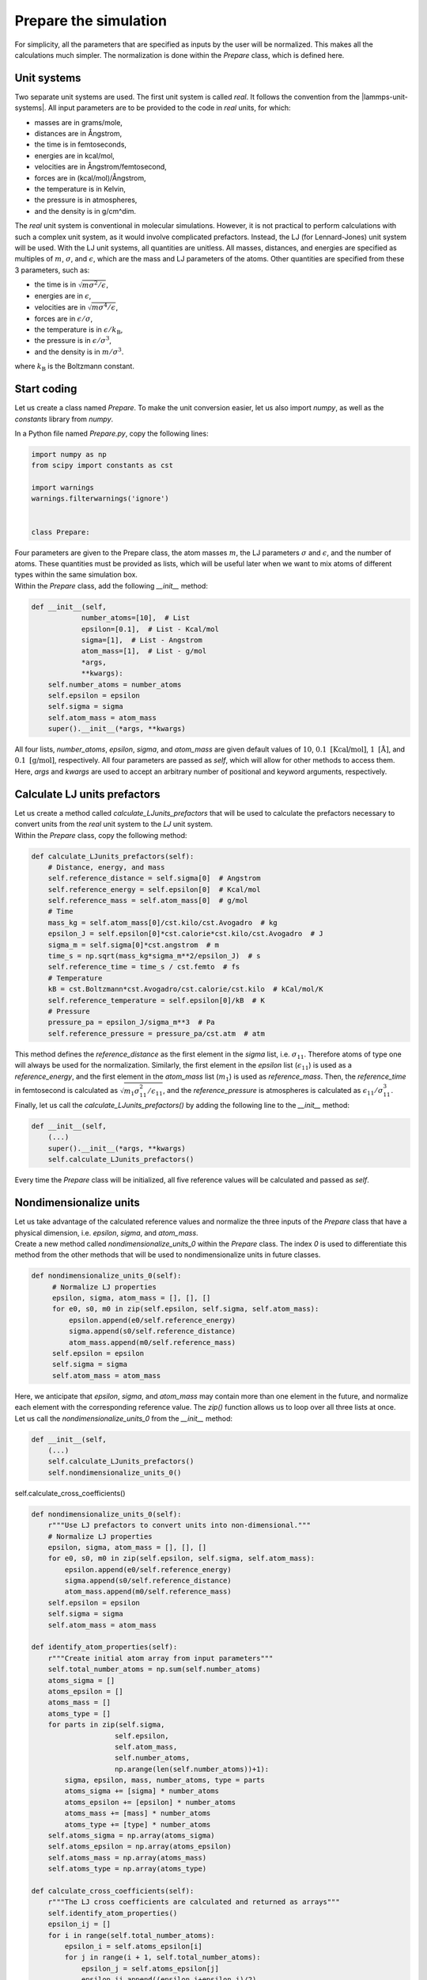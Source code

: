 Prepare the simulation
======================

.. container:: justify

    For simplicity, all the parameters that are specified as inputs by the user
    will be normalized. This makes all the calculations much simpler. The
    normalization is done within the *Prepare* class, which is defined here.

Unit systems
------------

.. container:: justify

    Two separate unit systems are used. The first unit system is called
    *real*. It follows the convention from the |lammps-unit-systems|.
    All input parameters are to be provided to the code in *real*
    units, for which:

    - masses are in grams/mole,
    - distances are in Ångstrom,
    - the time is in femtoseconds,
    - energies are in kcal/mol,
    - velocities are in Ångstrom/femtosecond,
    - forces are in (kcal/mol)/Ångstrom,
    - the temperature is in Kelvin,
    - the pressure is in atmospheres,
    - and the density is in g/cm^dim.

.. |lammps-unit-systems| raw:: html

   <a href="https://docs.lammps.org/units.html" target="_blank">LAMMPS unit systems</a>

.. container:: justify

    The *real* unit system is conventional in molecular simulations. However,
    it is not practical to perform calculations with such a complex unit system,
    as it would involve complicated prefactors. Instead, the LJ (for Lennard-Jones)
    unit system will be used. With the LJ unit systems, all quantities are
    unitless. All masses, distances, and energies are specified as multiples 
    of :math:`m`, :math:`\sigma`, and :math:`\epsilon`, which are the mass and LJ
    parameters of the atoms. Other quantities are specified from these 3 parameters,
    such as:

    - the time is in :math:`\sqrt{m \sigma^2 / \epsilon}`,
    - energies are in :math:`\epsilon`,
    - velocities are in :math:`\sqrt{m \sigma^4 / \epsilon}`,
    - forces are in :math:`\epsilon/\sigma`,
    - the temperature is in :math:`\epsilon/k_\text{B}`,
    - the pressure is in :math:`\epsilon/\sigma^3`,
    - and the density is in :math:`m/\sigma^3`.

    where :math:`k_\text{B}` is the Boltzmann constant. 

Start coding
------------

.. container:: justify

    Let us create a class named *Prepare*. To make the
    unit conversion easier, let us also import *numpy*, as
    well as the *constants* library from *numpy*.

    In a Python file named *Prepare.py*, copy the following lines:

.. code-block:: python

    import numpy as np
    from scipy import constants as cst

    import warnings
    warnings.filterwarnings('ignore')


    class Prepare:

.. container:: justify

    Four parameters are given to the Prepare class,
    the atom masses :math:`m`, the LJ parameters
    :math:`\sigma` and :math:`\epsilon`, and the
    number of atoms. These quantities must be provided as 
    lists, which will be useful later when we want to mix
    atoms of different types within the same simulation box.

.. container:: justify

    Within the *Prepare* class, add the following *__init__*
    method:  

.. code-block:: python

    def __init__(self,
                number_atoms=[10],  # List
                epsilon=[0.1],  # List - Kcal/mol
                sigma=[1],  # List - Angstrom
                atom_mass=[1],  # List - g/mol
                *args,
                **kwargs):
        self.number_atoms = number_atoms
        self.epsilon = epsilon
        self.sigma = sigma
        self.atom_mass = atom_mass
        super().__init__(*args, **kwargs)

.. container:: justify

    All four lists, *number_atoms*, *epsilon*, *sigma*, and *atom_mass* are
    given default values of :math:`10`,
    :math:`0.1~\text{[Kcal/mol]}`,
    :math:`1~\text{[Å]}`,
    and :math:`0.1~\text{[g/mol]}`, respectively. All four parameters are passed
    as *self*, which will allow for other methods to access them. Here, *args* and
    *kwargs* are used to accept an arbitrary number of positional
    and keyword arguments, respectively.

Calculate LJ units prefactors
-----------------------------

.. container:: justify

    Let us create a method called *calculate_LJunits_prefactors* that will be
    used to calculate the prefactors necessary to convert units from the *real*
    unit system to the *LJ* unit system.

.. container:: justify

    Within the *Prepare* class, copy the following method:

.. code-block:: python

    def calculate_LJunits_prefactors(self):
        # Distance, energy, and mass
        self.reference_distance = self.sigma[0]  # Angstrom
        self.reference_energy = self.epsilon[0]  # Kcal/mol
        self.reference_mass = self.atom_mass[0]  # g/mol
        # Time
        mass_kg = self.atom_mass[0]/cst.kilo/cst.Avogadro  # kg
        epsilon_J = self.epsilon[0]*cst.calorie*cst.kilo/cst.Avogadro  # J
        sigma_m = self.sigma[0]*cst.angstrom  # m
        time_s = np.sqrt(mass_kg*sigma_m**2/epsilon_J)  # s
        self.reference_time = time_s / cst.femto  # fs
        # Temperature
        kB = cst.Boltzmann*cst.Avogadro/cst.calorie/cst.kilo  # kCal/mol/K
        self.reference_temperature = self.epsilon[0]/kB  # K
        # Pressure
        pressure_pa = epsilon_J/sigma_m**3  # Pa
        self.reference_pressure = pressure_pa/cst.atm  # atm

.. container:: justify

    This method defines the *reference_distance* as the first element in the
    *sigma* list, i.e. :math:`\sigma_{11}`. Therefore atoms of type one will
    always be used for the normalization. Similarly, the first element
    in the *epsilon* list (:math:`\epsilon_{11}`) is used as a *reference_energy*, 
    and the first element in the *atom_mass* list (:math:`m_1`) is used as *reference_mass*.
    Then, the *reference_time* in femtosecond is calculated as :math:`\sqrt{m_1 \sigma_{11}^2 / \epsilon_{11}}`,
    and the *reference_pressure* is atmospheres is calculated as :math:`\epsilon_{11}/\sigma_{11}^3`.

.. container:: justify

    Finally, let us call the *calculate_LJunits_prefactors()*
    by adding the following line to the *__init__* method:

.. code-block:: python

    def __init__(self,
        (...)
        super().__init__(*args, **kwargs)
        self.calculate_LJunits_prefactors()

.. container:: justify

    Every time the *Prepare* class will be initialized, all five reference values
    will be calculated and passed as *self*. 

Nondimensionalize units
-----------------------

.. container:: justify

    Let us take advantage of the calculated reference values and normalize the 
    three inputs of the *Prepare* class that have a physical dimension, i.e.
    *epsilon*, *sigma*, and *atom_mass*.

.. container:: justify

    Create a new method called *nondimensionalize_units_0* within the *Prepare*
    class. The index *0* is used to differentiate this method from the other methods
    that will be used to nondimensionalize units in future classes. 

.. code-block:: python

   def nondimensionalize_units_0(self):
        # Normalize LJ properties
        epsilon, sigma, atom_mass = [], [], []
        for e0, s0, m0 in zip(self.epsilon, self.sigma, self.atom_mass):
            epsilon.append(e0/self.reference_energy)
            sigma.append(s0/self.reference_distance)
            atom_mass.append(m0/self.reference_mass)
        self.epsilon = epsilon
        self.sigma = sigma
        self.atom_mass = atom_mass

.. container:: justify

    Here, we anticipate that *epsilon*, *sigma*, and *atom_mass* may contain
    more than one element in the future, and normalize each element with the
    corresponding reference value. The *zip()* function allows us to loop over
    all three lists at once.  

.. container:: justify

    Let us call the *nondimensionalize_units_0* from the *__init__* method:

.. code-block:: python

    def __init__(self,
        (...)
        self.calculate_LJunits_prefactors()
        self.nondimensionalize_units_0()

.. container:: justify

    



    self.calculate_cross_coefficients()

.. code-block:: python

    def nondimensionalize_units_0(self):
        r"""Use LJ prefactors to convert units into non-dimensional."""
        # Normalize LJ properties
        epsilon, sigma, atom_mass = [], [], []
        for e0, s0, m0 in zip(self.epsilon, self.sigma, self.atom_mass):
            epsilon.append(e0/self.reference_energy)
            sigma.append(s0/self.reference_distance)
            atom_mass.append(m0/self.reference_mass)
        self.epsilon = epsilon
        self.sigma = sigma
        self.atom_mass = atom_mass

    def identify_atom_properties(self):
        r"""Create initial atom array from input parameters"""
        self.total_number_atoms = np.sum(self.number_atoms)
        atoms_sigma = []
        atoms_epsilon = []
        atoms_mass = []
        atoms_type = []
        for parts in zip(self.sigma,
                        self.epsilon,
                        self.atom_mass,
                        self.number_atoms,
                        np.arange(len(self.number_atoms))+1):
            sigma, epsilon, mass, number_atoms, type = parts
            atoms_sigma += [sigma] * number_atoms
            atoms_epsilon += [epsilon] * number_atoms
            atoms_mass += [mass] * number_atoms
            atoms_type += [type] * number_atoms
        self.atoms_sigma = np.array(atoms_sigma)
        self.atoms_epsilon = np.array(atoms_epsilon)
        self.atoms_mass = np.array(atoms_mass)
        self.atoms_type = np.array(atoms_type)

    def calculate_cross_coefficients(self):
        r"""The LJ cross coefficients are calculated and returned as arrays"""
        self.identify_atom_properties()
        epsilon_ij = []
        for i in range(self.total_number_atoms):
            epsilon_i = self.atoms_epsilon[i]
            for j in range(i + 1, self.total_number_atoms):
                epsilon_j = self.atoms_epsilon[j]
                epsilon_ij.append((epsilon_i+epsilon_j)/2)
        self.array_epsilon_ij = np.array(epsilon_ij)
        sigma_ij = []
        for i in range(self.total_number_atoms):
            sigma_i = self.atoms_sigma[i]
            for j in range(i + 1, self.total_number_atoms):
                sigma_j = self.atoms_sigma[j]
                sigma_ij.append((sigma_i+sigma_j)/2)
        self.array_sigma_ij = np.array(sigma_ij)


